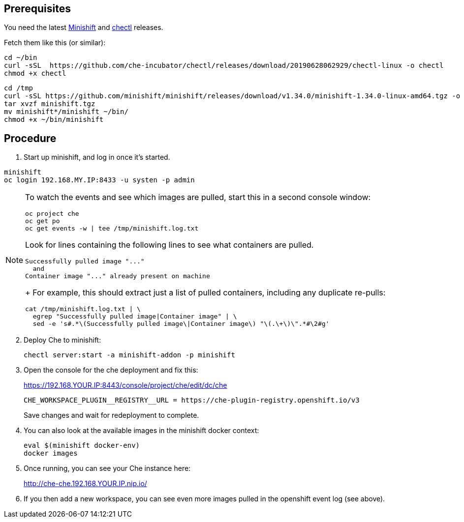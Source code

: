 == Prerequisites

You need the latest link:https://github.com/minishift/minishift/releases[Minishift] and link:https://github.com/che-incubator/chectl/releases[chectl] releases.

Fetch them like this (or similar):

```
cd ~/bin
curl -sSL  https://github.com/che-incubator/chectl/releases/download/20190628062929/chectl-linux -o chectl
chmod +x chectl
```

```
cd /tmp
curl -sSL https://github.com/minishift/minishift/releases/download/v1.34.0/minishift-1.34.0-linux-amd64.tgz -o minishift.tgz
tar xvzf minishift.tgz
mv minishift*/minishift ~/bin/
chmod +x ~/bin/minishift
```

== Procedure


. Start up minishift, and log in once it's started.

```
minishift
oc login 192.168.MY.IP:8433 -u systen -p admin
```

[NOTE]
====
To watch the events and see which images are pulled, start this in a second console window:

```
oc project che
oc get po
oc get events -w | tee /tmp/minishift.log.txt
```

Look for lines containing the following lines to see what containers are pulled.

```
Successfully pulled image "..."
  and
Container image "..." already present on machine
```
+
For example, this should extract just a list of pulled containers, including any duplicate re-pulls:

```
cat /tmp/minishift.log.txt | \
  egrep "Successfully pulled image|Container image" | \
  sed -e 's#.*\(Successfully pulled image\|Container image\) "\(.\+\)\".*#\2#g'
```
====

[start=2]
. Deploy Che to minishift:
+
```
chectl server:start -a minishift-addon -p minishift
```

. Open the console for the che deployment and fix this:
+
https://192.168.YOUR.IP:8443/console/project/che/edit/dc/che
+
```
CHE_WORKSPACE_PLUGIN__REGISTRY__URL = https://che-plugin-registry.openshift.io/v3
```
+
Save changes and wait for redeployment to complete.

. You can also look at the available images in the minishift docker context:
+
```
eval $(minishift docker-env)
docker images
```

. Once running, you can see your Che instance here:
+
http://che-che.192.168.YOUR.IP.nip.io/

. If you then add a new workspace, you can see even more images pulled in the openshift event log (see above).
